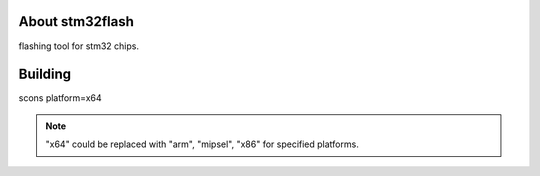 .. image:: https://travis-ci.org/pengphei/stm32flash.svg?branch=master

About stm32flash
========================================

flashing tool for stm32 chips.

Building
=========================================

scons platform=x64

.. note::
   
    "x64" could be replaced with "arm", "mipsel", "x86" for specified platforms.


